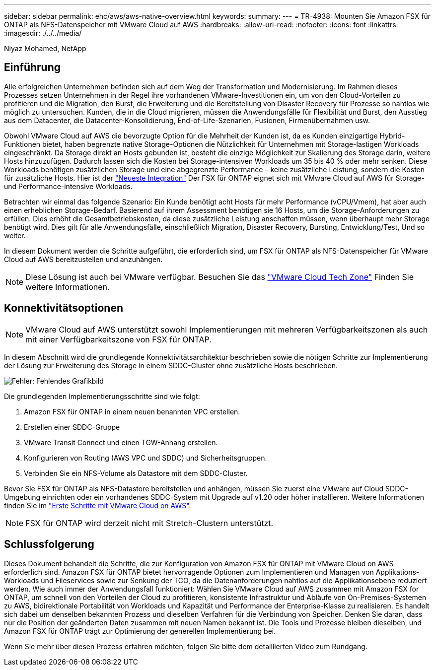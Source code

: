 ---
sidebar: sidebar 
permalink: ehc/aws/aws-native-overview.html 
keywords:  
summary:  
---
= TR-4938: Mounten Sie Amazon FSX für ONTAP als NFS-Datenspeicher mit VMware Cloud auf AWS
:hardbreaks:
:allow-uri-read: 
:nofooter: 
:icons: font
:linkattrs: 
:imagesdir: ./../../media/


[role="lead"]
Niyaz Mohamed, NetApp



== Einführung

Alle erfolgreichen Unternehmen befinden sich auf dem Weg der Transformation und Modernisierung. Im Rahmen dieses Prozesses setzen Unternehmen in der Regel ihre vorhandenen VMware-Investitionen ein, um von den Cloud-Vorteilen zu profitieren und die Migration, den Burst, die Erweiterung und die Bereitstellung von Disaster Recovery für Prozesse so nahtlos wie möglich zu untersuchen. Kunden, die in die Cloud migrieren, müssen die Anwendungsfälle für Flexibilität und Burst, den Ausstieg aus dem Datacenter, die Datacenter-Konsolidierung, End-of-Life-Szenarien, Fusionen, Firmenübernahmen usw.

Obwohl VMware Cloud auf AWS die bevorzugte Option für die Mehrheit der Kunden ist, da es Kunden einzigartige Hybrid-Funktionen bietet, haben begrenzte native Storage-Optionen die Nützlichkeit für Unternehmen mit Storage-lastigen Workloads eingeschränkt. Da Storage direkt an Hosts gebunden ist, besteht die einzige Möglichkeit zur Skalierung des Storage darin, weitere Hosts hinzuzufügen. Dadurch lassen sich die Kosten bei Storage-intensiven Workloads um 35 bis 40 % oder mehr senken. Diese Workloads benötigen zusätzlichen Storage und eine abgegrenzte Performance – keine zusätzliche Leistung, sondern die Kosten für zusätzliche Hosts. Hier ist der https://aws.amazon.com/about-aws/whats-new/2022/08/announcing-vmware-cloud-aws-integration-amazon-fsx-netapp-ontap/["Neueste Integration"^] Der FSX für ONTAP eignet sich mit VMware Cloud auf AWS für Storage- und Performance-intensive Workloads.

Betrachten wir einmal das folgende Szenario: Ein Kunde benötigt acht Hosts für mehr Performance (vCPU/Vmem), hat aber auch einen erheblichen Storage-Bedarf. Basierend auf ihrem Assessment benötigen sie 16 Hosts, um die Storage-Anforderungen zu erfüllen. Dies erhöht die Gesamtbetriebskosten, da diese zusätzliche Leistung anschaffen müssen, wenn überhaupt mehr Storage benötigt wird. Dies gilt für alle Anwendungsfälle, einschließlich Migration, Disaster Recovery, Bursting, Entwicklung/Test, Und so weiter.

In diesem Dokument werden die Schritte aufgeführt, die erforderlich sind, um FSX für ONTAP als NFS-Datenspeicher für VMware Cloud auf AWS bereitzustellen und anzuhängen.


NOTE: Diese Lösung ist auch bei VMware verfügbar. Besuchen Sie das link:https://vmc.techzone.vmware.com/resource/vmware-cloud-aws-integration-amazon-fsx-netapp-ontap-deployment-guide["VMware Cloud Tech Zone"] Finden Sie weitere Informationen.



== Konnektivitätsoptionen


NOTE: VMware Cloud auf AWS unterstützt sowohl Implementierungen mit mehreren Verfügbarkeitszonen als auch mit einer Verfügbarkeitszone von FSX für ONTAP.

In diesem Abschnitt wird die grundlegende Konnektivitätsarchitektur beschrieben sowie die nötigen Schritte zur Implementierung der Lösung zur Erweiterung des Storage in einem SDDC-Cluster ohne zusätzliche Hosts beschrieben.

image:fsx-nfs-image1.png["Fehler: Fehlendes Grafikbild"]

Die grundlegenden Implementierungsschritte sind wie folgt:

. Amazon FSX für ONTAP in einem neuen benannten VPC erstellen.
. Erstellen einer SDDC-Gruppe
. VMware Transit Connect und einen TGW-Anhang erstellen.
. Konfigurieren von Routing (AWS VPC und SDDC) und Sicherheitsgruppen.
. Verbinden Sie ein NFS-Volume als Datastore mit dem SDDC-Cluster.


Bevor Sie FSX für ONTAP als NFS-Datastore bereitstellen und anhängen, müssen Sie zuerst eine VMware auf Cloud SDDC-Umgebung einrichten oder ein vorhandenes SDDC-System mit Upgrade auf v1.20 oder höher installieren. Weitere Informationen finden Sie im link:https://docs.vmware.com/en/VMware-Cloud-on-AWS/services/com.vmware.vmc-aws.getting-started/GUID-3D741363-F66A-4CF9-80EA-AA2866D1834E.html["Erste Schritte mit VMware Cloud on AWS"^].


NOTE: FSX für ONTAP wird derzeit nicht mit Stretch-Clustern unterstützt.



== Schlussfolgerung

Dieses Dokument behandelt die Schritte, die zur Konfiguration von Amazon FSX für ONTAP mit VMware Cloud on AWS erforderlich sind. Amazon FSX für ONTAP bietet hervorragende Optionen zum Implementieren und Managen von Applikations-Workloads und Fileservices sowie zur Senkung der TCO, da die Datenanforderungen nahtlos auf die Applikationsebene reduziert werden. Wie auch immer der Anwendungsfall funktioniert: Wählen Sie VMware Cloud auf AWS zusammen mit Amazon FSX for ONTAP, um schnell von den Vorteilen der Cloud zu profitieren, konsistente Infrastruktur und Abläufe von On-Premises-Systemen zu AWS, bidirektionale Portabilität von Workloads und Kapazität und Performance der Enterprise-Klasse zu realisieren. Es handelt sich dabei um denselben bekannten Prozess und dieselben Verfahren für die Verbindung von Speicher. Denken Sie daran, dass nur die Position der geänderten Daten zusammen mit neuen Namen bekannt ist. Die Tools und Prozesse bleiben dieselben, und Amazon FSX für ONTAP trägt zur Optimierung der generellen Implementierung bei.

Wenn Sie mehr über diesen Prozess erfahren möchten, folgen Sie bitte dem detaillierten Video zum Rundgang.

